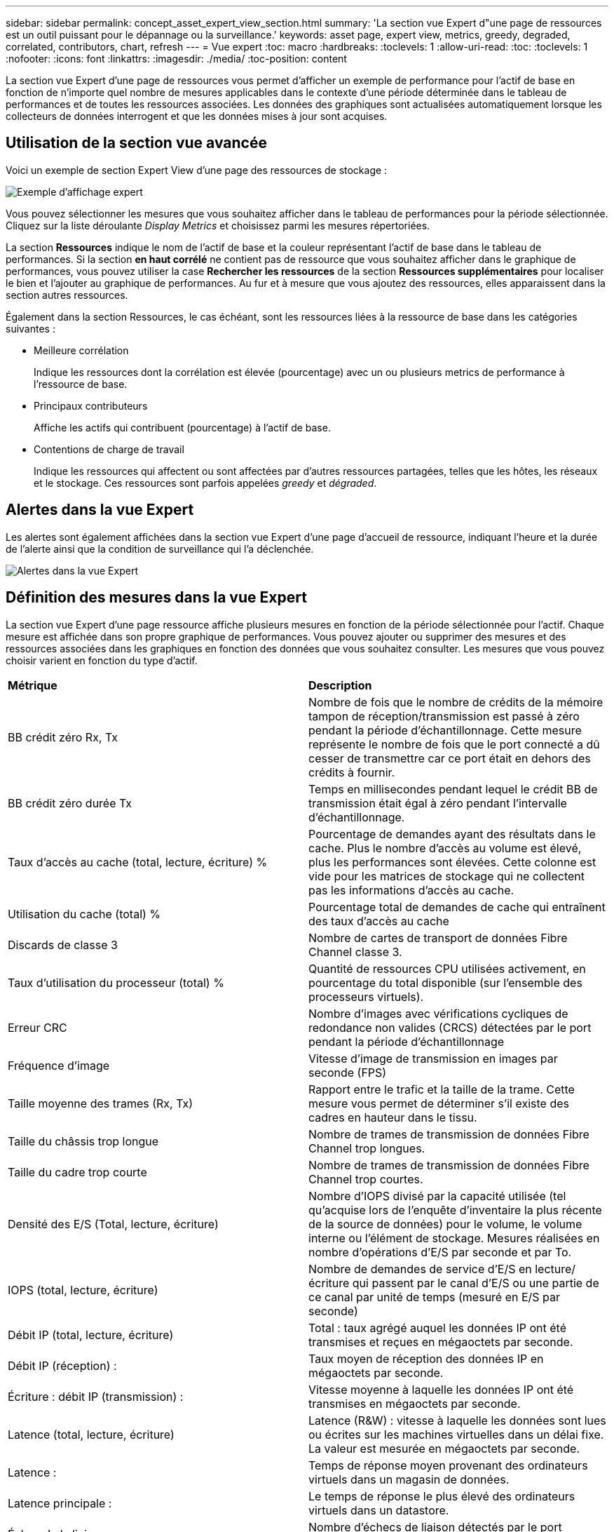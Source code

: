 ---
sidebar: sidebar 
permalink: concept_asset_expert_view_section.html 
summary: 'La section vue Expert d"une page de ressources est un outil puissant pour le dépannage ou la surveillance.' 
keywords: asset page, expert view, metrics, greedy, degraded, correlated, contributors, chart, refresh 
---
= Vue expert
:toc: macro
:hardbreaks:
:toclevels: 1
:allow-uri-read: 
:toc: 
:toclevels: 1
:nofooter: 
:icons: font
:linkattrs: 
:imagesdir: ./media/
:toc-position: content


[role="lead"]
La section vue Expert d'une page de ressources vous permet d'afficher un exemple de performance pour l'actif de base en fonction de n'importe quel nombre de mesures applicables dans le contexte d'une période déterminée dans le tableau de performances et de toutes les ressources associées.  Les données des graphiques sont actualisées automatiquement lorsque les collecteurs de données interrogent et que les données mises à jour sont acquises.



== Utilisation de la section vue avancée

Voici un exemple de section Expert View d'une page des ressources de stockage :

image:Expert_View_2021.png["Exemple d'affichage expert"]

Vous pouvez sélectionner les mesures que vous souhaitez afficher dans le tableau de performances pour la période sélectionnée. Cliquez sur la liste déroulante _Display Metrics_ et choisissez parmi les mesures répertoriées.

La section *Ressources* indique le nom de l'actif de base et la couleur représentant l'actif de base dans le tableau de performances. Si la section *en haut corrélé* ne contient pas de ressource que vous souhaitez afficher dans le graphique de performances, vous pouvez utiliser la case *Rechercher les ressources* de la section *Ressources supplémentaires* pour localiser le bien et l'ajouter au graphique de performances. Au fur et à mesure que vous ajoutez des ressources, elles apparaissent dans la section autres ressources.

Également dans la section Ressources, le cas échéant, sont les ressources liées à la ressource de base dans les catégories suivantes :

* Meilleure corrélation
+
Indique les ressources dont la corrélation est élevée (pourcentage) avec un ou plusieurs metrics de performance à l'ressource de base.

* Principaux contributeurs
+
Affiche les actifs qui contribuent (pourcentage) à l'actif de base.

* Contentions de charge de travail
+
Indique les ressources qui affectent ou sont affectées par d'autres ressources partagées, telles que les hôtes, les réseaux et le stockage. Ces ressources sont parfois appelées _greedy_ et _dégraded_.





== Alertes dans la vue Expert

Les alertes sont également affichées dans la section vue Expert d'une page d'accueil de ressource, indiquant l'heure et la durée de l'alerte ainsi que la condition de surveillance qui l'a déclenchée.

image:Alerts_In_Expert_View.png["Alertes dans la vue Expert"]



== Définition des mesures dans la vue Expert

La section vue Expert d'une page ressource affiche plusieurs mesures en fonction de la période sélectionnée pour l'actif. Chaque mesure est affichée dans son propre graphique de performances. Vous pouvez ajouter ou supprimer des mesures et des ressources associées dans les graphiques en fonction des données que vous souhaitez consulter. Les mesures que vous pouvez choisir varient en fonction du type d'actif.

|===


| *Métrique* | *Description* 


| BB crédit zéro Rx, Tx | Nombre de fois que le nombre de crédits de la mémoire tampon de réception/transmission est passé à zéro pendant la période d'échantillonnage. Cette mesure représente le nombre de fois que le port connecté a dû cesser de transmettre car ce port était en dehors des crédits à fournir. 


| BB crédit zéro durée Tx | Temps en millisecondes pendant lequel le crédit BB de transmission était égal à zéro pendant l'intervalle d'échantillonnage. 


| Taux d'accès au cache (total, lecture, écriture) % | Pourcentage de demandes ayant des résultats dans le cache. Plus le nombre d'accès au volume est élevé, plus les performances sont élevées. Cette colonne est vide pour les matrices de stockage qui ne collectent pas les informations d'accès au cache. 


| Utilisation du cache (total) % | Pourcentage total de demandes de cache qui entraînent des taux d'accès au cache 


| Discards de classe 3 | Nombre de cartes de transport de données Fibre Channel classe 3. 


| Taux d'utilisation du processeur (total) % | Quantité de ressources CPU utilisées activement, en pourcentage du total disponible (sur l'ensemble des processeurs virtuels). 


| Erreur CRC | Nombre d'images avec vérifications cycliques de redondance non valides (CRCS) détectées par le port pendant la période d'échantillonnage 


| Fréquence d'image | Vitesse d'image de transmission en images par seconde (FPS) 


| Taille moyenne des trames (Rx, Tx) | Rapport entre le trafic et la taille de la trame. Cette mesure vous permet de déterminer s'il existe des cadres en hauteur dans le tissu. 


| Taille du châssis trop longue | Nombre de trames de transmission de données Fibre Channel trop longues. 


| Taille du cadre trop courte | Nombre de trames de transmission de données Fibre Channel trop courtes. 


| Densité des E/S (Total, lecture, écriture) | Nombre d'IOPS divisé par la capacité utilisée (tel qu'acquise lors de l'enquête d'inventaire la plus récente de la source de données) pour le volume, le volume interne ou l'élément de stockage. Mesures réalisées en nombre d'opérations d'E/S par seconde et par To. 


| IOPS (total, lecture, écriture) | Nombre de demandes de service d'E/S en lecture/écriture qui passent par le canal d'E/S ou une partie de ce canal par unité de temps (mesuré en E/S par seconde) 


| Débit IP (total, lecture, écriture) | Total : taux agrégé auquel les données IP ont été transmises et reçues en mégaoctets par seconde. 


| Débit IP (réception) : | Taux moyen de réception des données IP en mégaoctets par seconde. 


| Écriture : débit IP (transmission) : | Vitesse moyenne à laquelle les données IP ont été transmises en mégaoctets par seconde. 


| Latence (total, lecture, écriture) | Latence (R&W) : vitesse à laquelle les données sont lues ou écrites sur les machines virtuelles dans un délai fixe. La valeur est mesurée en mégaoctets par seconde. 


| Latence : | Temps de réponse moyen provenant des ordinateurs virtuels dans un magasin de données. 


| Latence principale : | Le temps de réponse le plus élevé des ordinateurs virtuels dans un datastore. 


| Échec de la liaison | Nombre d'échecs de liaison détectés par le port pendant la période d'échantillonnage. 


| Link reset Rx, Tx | Nombre de réinitialisations de liaison de réception ou de transmission pendant la période d'échantillonnage. Cette mesure représente le nombre de réinitialisations de liaison émises par le port connecté à ce port. 


| Utilisation de la mémoire (totale) % | Seuil de mémoire utilisé par l'hôte. 


| R/W partiel (total) % | Nombre total de fois qu'une opération de lecture/écriture franchit une limite de bande sur un module de disque dans un LUN RAID 5, RAID 1/0 ou RAID 0 en général, les croisements de bandes ne sont pas bénéfiques, car chacun nécessite une E/S supplémentaire Un pourcentage faible indique une taille d'élément de bande efficace et indique un alignement incorrect d'un volume (ou d'une LUN NetApp). Pour CLARiiON, cette valeur correspond au nombre de croisements de bandes divisé par le nombre total d'IOPS. 


| Erreurs de port | Rapport des erreurs de port sur la période d'échantillonnage/période donnée. 


| Décompte des pertes de signal | Nombre d'erreurs de perte de signal. Si une erreur de perte de signal se produit, il n'y a pas de connexion électrique et il existe un problème physique. 


| Taux de swap (taux total, taux d'entrée, taux de sortie) | Vitesse à laquelle la mémoire est échangée en entrée, en sortie ou les deux du disque vers la mémoire active pendant la période d'échantillonnage. Ce compteur s'applique aux machines virtuelles. 


| Synchroniser le nombre de pertes | Nombre d'erreurs de perte de synchronisation. Si une erreur de perte de synchronisation se produit, le matériel ne peut pas détecter le trafic ou le verrouiller. Il est possible que tous les équipements n'utilisent pas le même débit de données, ou que les câbles optiques ou les connexions physiques soient de mauvaise qualité. Le port doit resynchroniser après chaque erreur, ce qui a un impact sur la performance du système. Mesurée en Ko/s. 


| Débit (total, lecture, écriture) | Vitesse à laquelle les données sont transmises, reçues ou les deux en un temps fixe en réponse aux demandes de service d'E/S (mesurée en Mo par seconde). 


| Délai d'expiration des trames - Tx | Nombre de trames de transmission rejetées causées par le délai d'attente. 


| Débit de trafic (total, lecture, écriture) | Trafic transmis, reçu ou les deux reçu pendant la période d'échantillonnage, en mébioctets par seconde. 


| Utilisation du trafic (total, lecture, écriture) | Rapport entre le trafic reçu/transmis/total et la capacité de réception/transmission/totale pendant la période d'échantillonnage. 


| Taux d'utilisation (total, lecture, écriture) % | Pourcentage de bande passante disponible utilisée pour la transmission (Tx) et la réception (Rx). 


| Écriture en attente (total) | Nombre de demandes de service d'écriture d'E/S en attente. 
|===


== Utilisation de la section vue avancée

La section vue Expert vous permet d'afficher les graphiques de performances d'une ressource en fonction de n'importe quel nombre de mesures applicables au cours d'une période donnée et d'ajouter des ressources associées pour comparer et comparer les performances des actifs et des actifs associés sur différentes périodes.

.Étapes
. Recherchez une page de ressources en procédant de l'une des façons suivantes :
+
** Recherchez et sélectionnez un actif spécifique.
** Sélectionnez une ressource dans un widget du tableau de bord.
** Rechercher un ensemble d'actifs et en sélectionner un dans la liste des résultats.
+
La page ASSET s'affiche. Par défaut, le graphique de performances affiche deux mesures pour la période sélectionnée pour la page d'actifs. Par exemple, pour un stockage, le graphique de performances indique la latence et le nombre d'IOPS total par défaut. La section Ressources affiche le nom de la ressource et une section Ressources supplémentaires, qui vous permet de rechercher des ressources. En fonction de l'actif, vous pouvez également voir des actifs dans les sections Top corrélée, Top Contributor, greedy et Degraded. S'il n'y a pas de biens pertinents pour ces sections, ils ne sont pas affichés.



. Vous pouvez ajouter un graphique de performances pour une mesure en cliquant sur *Afficher les mesures* et en sélectionnant les mesures que vous souhaitez afficher.
+
Un graphique distinct s'affiche pour chaque mesure sélectionnée. Le graphique affiche les données de la période sélectionnée. Vous pouvez modifier la période en cliquant sur une autre période dans le coin supérieur droit de la page des ressources ou en zoomant sur n'importe quel graphique.

+
Cliquez sur *Afficher les mesures* pour désélectionner n'importe quel graphique. Le tableau de performances de la mesure est supprimé de la vue Expert.

. Vous pouvez positionner votre curseur sur le graphique et modifier les données de mesure affichées pour ce graphique en cliquant sur l'une des options suivantes, selon l'actif :
+
** Lecture, écriture ou Total
** TX, Rx ou Total
+
Total est la valeur par défaut.

+
Vous pouvez faire glisser votre curseur sur les points de données du graphique pour voir comment la valeur de la mesure change au cours de la période sélectionnée.



. Dans la section Ressources, vous pouvez ajouter les ressources associées aux graphiques de performances :
+
** Vous pouvez sélectionner un actif associé dans les sections *meilleurs contributeurs*, *meilleurs contributeurs*, *plus gourmand* et *dégradé* pour ajouter des données de cet actif au tableau de performances pour chaque mesure sélectionnée.
+
Après avoir sélectionné l'actif, un bloc de couleurs apparaît à côté de l'actif pour indiquer la couleur de ses points de données dans le graphique.



. Cliquez sur *Masquer les ressources* pour masquer le volet des ressources supplémentaires. Cliquez sur *Ressources* pour afficher le volet.
+
** Pour chaque ressource affichée, vous pouvez cliquer sur le nom de la ressource pour afficher sa page de ressource, ou cliquer sur le pourcentage que la ressource met en corrélation ou contribue à la ressource de base pour afficher plus d'informations sur la relation de cette ressource avec l'actif de base.
+
Par exemple, si vous cliquez sur le pourcentage lié en regard d'une ressource en corrélation supérieure, un message d'information comparant le type de corrélation dont dispose la ressource avec la ressource de base s'affiche.

** Si la section supérieure corrélée ne contient pas d'actif que vous souhaitez afficher dans un graphique de performances à des fins de comparaison, vous pouvez utiliser la zone Rechercher les ressources de la section Ressources supplémentaires pour localiser d'autres ressources.




Une fois que vous avez sélectionné une ressource, elle s'affiche dans la section Ressources supplémentaires. Lorsque vous ne souhaitez plus afficher les informations sur la ressource, cliquez sur l'icône de la corbeille pour la supprimer.
